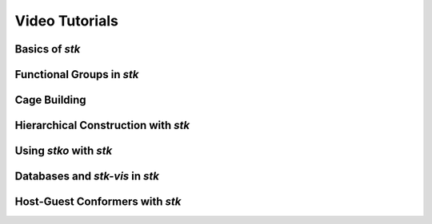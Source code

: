 Video Tutorials
===============

Basics of *stk*
---------------


Functional Groups in *stk*
--------------------------


Cage Building
-------------


Hierarchical Construction with *stk*
------------------------------------


Using *stko* with *stk*
-----------------------


Databases and *stk-vis* in *stk*
--------------------------------


Host-Guest Conformers with *stk*
--------------------------------
